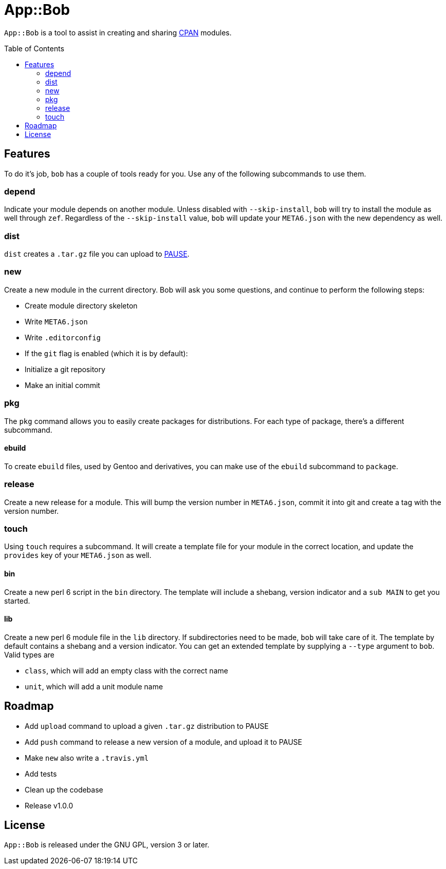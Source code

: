 = App::Bob
:toc: preamble

`App::Bob` is a tool to assist in creating and sharing
https://www.cpan.org/[CPAN] modules.

== Features
To do it's job, `bob` has a couple of tools ready for you. Use any of the
following subcommands to use them.

=== depend
Indicate your module depends on another module. Unless disabled with
`--skip-install`, `bob` will try to install the module as well through `zef`.
Regardless of the `--skip-install` value, `bob` will update your `META6.json`
with the new dependency as well.

=== dist
`dist` creates a `.tar.gz` file you can upload to
https://pause.perl.org/[PAUSE].

=== new
Create a new module in the current directory. Bob will ask you some questions,
and continue to perform the following steps:

- Create module directory skeleton
- Write `META6.json`
- Write `.editorconfig`
- If the `git` flag is enabled (which it is by default):
  - Initialize a git repository
  - Make an initial commit

=== pkg
The `pkg` command allows you to easily create packages for distributions. For
each type of package, there's a different subcommand.

==== ebuild
To create `ebuild` files, used by Gentoo and derivatives, you can make use of
the `ebuild` subcommand to `package`.

=== release
Create a new release for a module. This will bump the version number in
`META6.json`, commit it into git and create a tag with the version number.

=== touch
Using `touch` requires a subcommand. It will create a template file for your
module in the correct location, and update the `provides` key of your
`META6.json` as well.

==== bin
Create a new perl 6 script in the `bin` directory. The template will include a
shebang, version indicator and a `sub MAIN` to get you started.

==== lib
Create a new perl 6 module file in the `lib` directory. If subdirectories need
to be made, `bob` will take care of it. The template by default contains a
shebang and a version indicator. You can get an extended template by supplying
a `--type` argument to `bob`. Valid types are

- `class`, which will add an empty class with the correct name
- `unit`, which will add a unit module name

== Roadmap
- Add `upload` command to upload a given `.tar.gz` distribution to PAUSE
- Add `push` command to release a new version of a module, and upload it to PAUSE
- Make `new` also write a `.travis.yml`
- Add tests
- Clean up the codebase
- Release v1.0.0

== License
`App::Bob` is released under the GNU GPL, version 3 or later.
